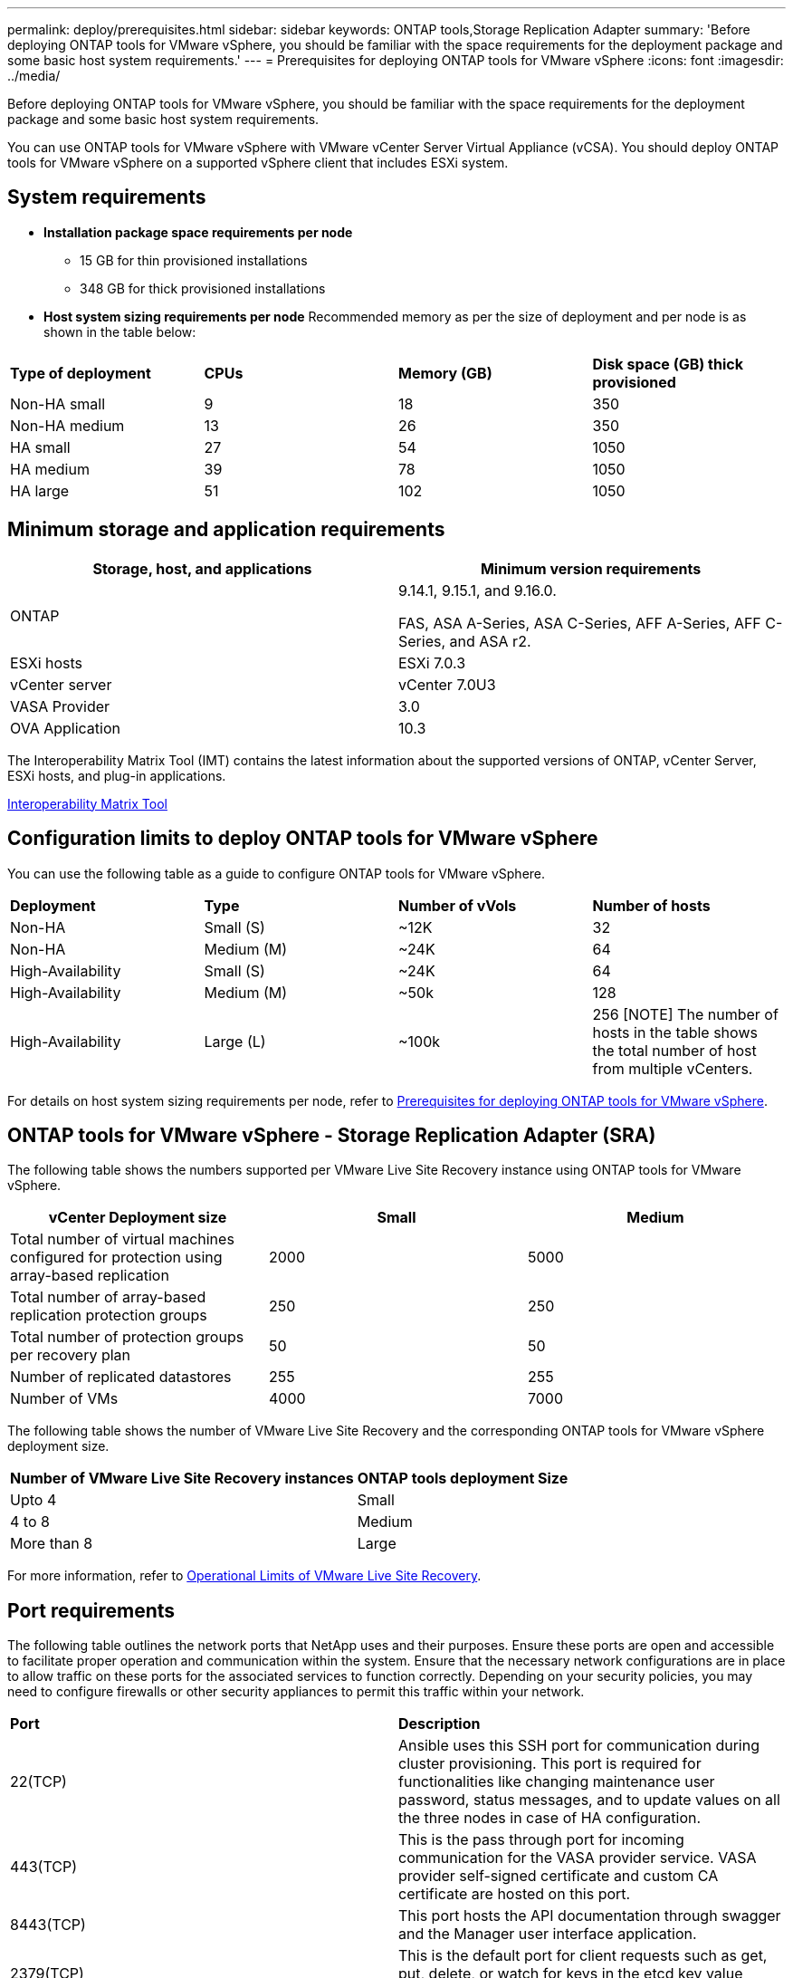 ---
permalink: deploy/prerequisites.html
sidebar: sidebar
keywords: ONTAP tools,Storage Replication Adapter
summary: 'Before deploying ONTAP tools for VMware vSphere, you should be familiar with the space requirements for the deployment package and some basic host system requirements.'
---
= Prerequisites for deploying ONTAP tools for VMware vSphere
:icons: font
:imagesdir: ../media/

[.lead]
Before deploying ONTAP tools for VMware vSphere, you should be familiar with the space requirements for the deployment package and some basic host system requirements.

You can use ONTAP tools for VMware vSphere with VMware vCenter Server Virtual Appliance (vCSA). You should deploy ONTAP tools for VMware vSphere on a supported vSphere client that includes ESXi system.

== System requirements

* *Installation package space requirements per node*
** 15 GB for thin provisioned installations
** 348 GB for thick provisioned installations

* *Host system sizing requirements per node*
Recommended memory as per the size of deployment and per node is as shown in the table below:

|===

|*Type of deployment*| *CPUs* |*Memory (GB)* |*Disk space (GB) thick provisioned*
|Non-HA small
|9
|18
|350
|Non-HA medium
|13
|26
|350
|HA small
|27
|54
|1050
|HA medium
|39
|78
|1050
|HA large
|51
|102
|1050
|===

// updated for 10.3
== Minimum storage and application requirements

|===
|Storage, host, and applications|Minimum version requirements

|ONTAP
|9.14.1, 9.15.1, and 9.16.0.

FAS, ASA A-Series, ASA C-Series, AFF A-Series, AFF C-Series, and ASA r2.

|ESXi hosts
|ESXi 7.0.3

|vCenter server
|vCenter 7.0U3

|VASA Provider 
|3.0

|OVA Application 
|10.3

|===

The Interoperability Matrix Tool (IMT) contains the latest information about the supported versions of ONTAP, vCenter Server, ESXi hosts, and plug-in applications.

https://imt.netapp.com/matrix/imt.jsp?components=105475;&solution=1777&isHWU&src=IMT[Interoperability Matrix Tool^]


== Configuration limits to deploy ONTAP tools for VMware vSphere

You can use the following table as a guide to configure ONTAP tools for VMware vSphere.
|===

|*Deployment* | *Type* | *Number of vVols* |*Number of hosts*

|Non-HA |Small (S) |~12K| 32
|Non-HA |Medium (M) |~24K| 64
|High-Availability |Small (S) |~24K| 64
|High-Availability |Medium (M) |~50k| 128
|High-Availability |Large (L) |~100k| 256 [NOTE]
The number of hosts in the table shows the total number of host from multiple vCenters.

|===

For details on host system sizing requirements per node, refer to link:../deploy/prerequisites.html[Prerequisites for deploying ONTAP tools for VMware vSphere].

== ONTAP tools for VMware vSphere - Storage Replication Adapter (SRA)
The following table shows the numbers supported per VMware Live Site Recovery instance using ONTAP tools for VMware vSphere.

|===
|*vCenter Deployment size* |*Small* |*Medium*

|Total number of virtual machines configured for protection using array-based replication
|2000
|5000

|Total number of array-based replication protection groups
|250
|250

|Total number of protection groups per recovery plan
|50
|50

|Number of replicated datastores
|255
|255

|Number of VMs
|4000
|7000

|===

The following table shows the number of VMware Live Site Recovery and the corresponding ONTAP tools for VMware vSphere deployment size.

|===
|*Number of VMware Live Site Recovery instances* |*ONTAP tools deployment Size*
|Upto 4
|Small
|4 to 8	
|Medium
|More than 8	
|Large

|===

//For configuration limit details of ONTAP tools for VMware vSphere - Storage Replication Adapter (SRA), refer to https://kb.netapp.com/data-mgmt/OTV/VSC_Kbs/ONTAP_Tools_for_VMware_vSphere:_Sizing_Guide_for_ONTAP_tools_for_VMware_vSphere[Sizing Guide for ONTAP tools for VMware vSphere].

For more information, refer to https://docs.vmware.com/en/VMware-Live-Recovery/services/vmware-live-site-recovery/GUID-3AD7D565-8A27-450C-8493-7B53F995BB14.html[Operational Limits of VMware Live Site Recovery].

== Port requirements

The following table outlines the network ports that NetApp uses and their purposes. Ensure these ports are open and accessible to facilitate proper operation and communication within the system. Ensure that the necessary network configurations are in place to allow traffic on these ports for the associated services to function correctly. Depending on your security policies, you may need to configure firewalls or other security appliances to permit this traffic within your network.

|===
|*Port* |*Description*
|22(TCP) |Ansible uses this SSH port for communication during cluster provisioning. This port is required for functionalities like changing maintenance user password, status messages, and to update values on all the three nodes in case of HA configuration.

|443(TCP) |This is the pass through port for incoming communication for the VASA provider service. VASA provider self-signed certificate and custom CA certificate are hosted on this port.

|8443(TCP) |This port hosts the API documentation through swagger and the Manager user interface application.

|2379(TCP) |This is the default port for client requests such as get, put, delete, or watch for keys in the etcd key value store.

|2380(TCP) |This is the default port for server-to-server communication for the etcd cluster used for the raft consensus algorithm that etcd relies on for data replication and consistency.

|7472(TCP+UDP) |This is the prometheus metrics service port.

|7946(TCP+UDP) |This port is used for docker's container network discovery.

|9083(TCP) |This port is an internally used service port for VASA provider service.

|1162(UDP) | This is the SNMP trap packets port.

|6443(TCP) |Source: RKE2 agents nodes. Destination: REK2 server nodes. Description: Kubernetes API

|9345(TCP) |Source: RKE2 agents nodes. Destination: REK2 server nodes. Description: REK2 supervisor API

|8472(TCP+UDP) |All nodes need to be able to reach other nodes over UDP port 8472 when flannel VXLAN is used. Source: all RKE2 nodes. Destination: all REK2 nodes. Description: Canal CNI with VXLAN

|10250(TCP) |Source: all RKE2 nodes. Destination: all REK2 nodes. Description: Kubelet metrics

|30000-32767(TCP) |Source: all RKE2 nodes. Destination: all REK2 nodes. Description: NodePort port range

|123(TCP) |Ntpd uses this port to perform validation of the ntp server.

|===

== Pre-deployment checks

Ensure the following items are in place before you proceed with the deployment:

* vCenter Server environment is set up and configured. 
* (Optional) For automation user - NetApp provided Postman collections JSON file is gathered. 
* Parent vCenter Server Credentials to deploy the OVA are in place. 
* You have the login credentials for your vCenter Server instance to which the ONTAP tools for VMware vSphere will connect to post deployment, for registration. 
* Browser cache is deleted.
* Ensure that you have three free IP addresses available for non-HA deployment - one free IP address for load balancer and one free IP address for the Kubernetes control plane and one IP address for node. For HA deployment, along with these three IP addresses you'll need two more IP addresses for second and third nodes.
Host names should be mapped to the free IP addresses on the DNS before assigning for both HA and non-HA deployments. All the five IP addresses in the HA deployment should be on the same VLAN.
